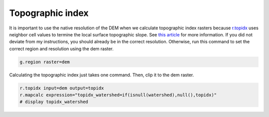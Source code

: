 Topographic index
=================

It is important to use the native resolution of the DEM when we calculate topographic index rasters because `r.topidx <https://grass.osgeo.org/grass78/manuals/r.topidx.html>`_ uses neighbor cell values to termine the local surface topographic slope.
See `this article <https://idea.isnew.info/r.topidx.html>`_ for more information.
If you did not deviate from my instructions, you should already be in the correct resolution.
Otherwise, run this command to set the correct region and resolution using the dem raster.

.. code-block:: bash

    g.region raster=dem

Calculating the topographic index just takes one command.
Then, clip it to the dem raster.

.. code-block:: bash

    r.topidx input=dem output=topidx
    r.mapcalc expression="topidx_watershed=if(isnull(watershed),null(),topidx)"
    # display topidx_watershed

.. image:: images/topidx-watershed.png
   :align: center
   :width: 75%
